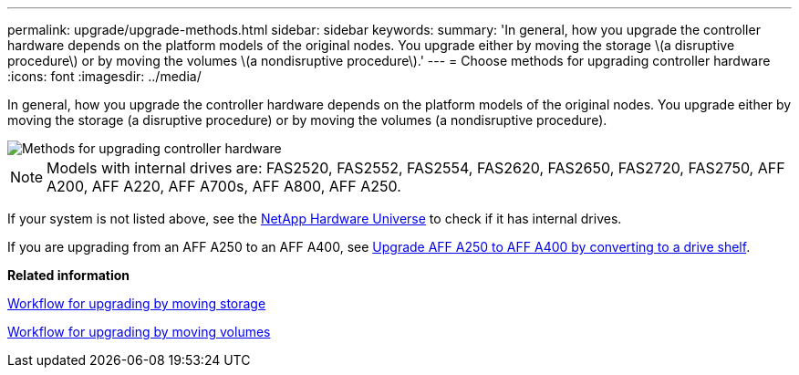 ---
permalink: upgrade/upgrade-methods.html
sidebar: sidebar
keywords:
summary: 'In general, how you upgrade the controller hardware depends on the platform models of the original nodes. You upgrade either by moving the storage \(a disruptive procedure\) or by moving the volumes \(a nondisruptive procedure\).'
---
= Choose methods for upgrading controller hardware
:icons: font
:imagesdir: ../media/

[.lead]
In general, how you upgrade the controller hardware depends on the platform models of the original nodes. You upgrade either by moving the storage (a disruptive procedure) or by moving the volumes (a nondisruptive procedure).

image::../upgrade/media/methods_for_upgrading_controller_hardware.png[Methods for upgrading controller hardware]

NOTE: Models with internal drives are: FAS2520, FAS2552, FAS2554, FAS2620, FAS2650, FAS2720, FAS2750, AFF A200, AFF A220, AFF A700s, AFF A800, AFF A250.

If your system is not listed above, see the https://hwu.netapp.com[NetApp Hardware Universe^] to check if it has internal drives.

If you are upgrading from an AFF A250 to an AFF A400, see xref:upgrade_aff_a250_to_aff_a400_ndu_upgrade_workflow.adoc[Upgrade AFF A250 to AFF A400 by converting to a drive shelf].

*Related information*

link:upgrade-by-moving-storage-parent.html[Workflow for upgrading by moving storage]

link:upgrade-by-moving-volumes-parent.html[Workflow for upgrading by moving volumes]

// 2023 Feb 1, BURT 1351102
// BURT 1493415, 2022-09-02

